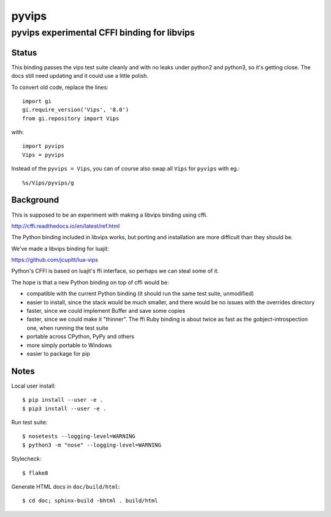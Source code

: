 ========
 pyvips 
========
--------------------------------------------
pyvips experimental CFFI binding for libvips
--------------------------------------------

Status
------

This binding passes the vips test suite cleanly and with no leaks under python2
and python3, so it's getting close. The docs still need updating and it could 
use a little polish.

To convert old code, replace the lines::

	import gi
	gi.require_version('Vips', '8.0')
	from gi.repository import Vips 

with::

	import pyvips
	Vips = pyvips

Instead of the ``pyvips = Vips``, you can of course also swap all ``Vips`` for
``pyvips`` with eg.::

        %s/Vips/pyvips/g

Background
----------

This is supposed to be an experiment with making a libvips binding using cffi.

http://cffi.readthedocs.io/en/latest/ref.html

The Python binding included in libvips works, but porting and installation
are more difficult than they should be. 

We've made a libvips binding for luajit:

https://github.com/jcupitt/lua-vips

Python's CFFI is based on luajit's ffi interface, so perhaps we can steal some
of it. 

The hope is that a new Python binding on top of cffi would be:

* compatible with the current Python binding (it should run the same test suite,
  unmodified)

* easier to install, since the stack would be much smaller, and there would be
  no issues with the overrides directory

* faster, since we could implement Buffer and save some copies

* faster, since we could make it "thinner". The ffi Ruby binding is about twice
  as fast as the gobject-introspection one, when running the test suite

* portable across CPython, PyPy and others

* more simply portable to Windows 

* easier to package for pip

Notes
-----

Local user install::

	$ pip install --user -e .
	$ pip3 install --user -e .

Run test suite::

	$ nosetests --logging-level=WARNING
	$ python3 -m "nose" --logging-level=WARNING

Stylecheck::

        $ flake8

Generate HTML docs in ``doc/build/html``::

        $ cd doc; sphinx-build -bhtml . build/html

